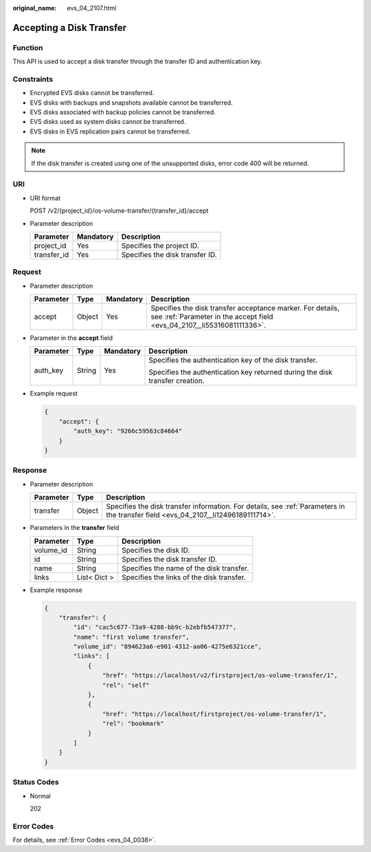 :original_name: evs_04_2107.html

.. _evs_04_2107:

Accepting a Disk Transfer
=========================

Function
--------

This API is used to accept a disk transfer through the transfer ID and authentication key.

Constraints
-----------

-  Encrypted EVS disks cannot be transferred.
-  EVS disks with backups and snapshots available cannot be transferred.
-  EVS disks associated with backup policies cannot be transferred.
-  EVS disks used as system disks cannot be transferred.
-  EVS disks in EVS replication pairs cannot be transferred.

.. note::

   If the disk transfer is created using one of the unsupported disks, error code 400 will be returned.

URI
---

-  URI format

   POST /v2/{project_id}/os-volume-transfer/{transfer_id}/accept

-  Parameter description

   =========== ========= ===============================
   Parameter   Mandatory Description
   =========== ========= ===============================
   project_id  Yes       Specifies the project ID.
   transfer_id Yes       Specifies the disk transfer ID.
   =========== ========= ===============================

Request
-------

-  Parameter description

   +-----------+--------+-----------+---------------------------------------------------------------------------------------------------------------------------------------+
   | Parameter | Type   | Mandatory | Description                                                                                                                           |
   +===========+========+===========+=======================================================================================================================================+
   | accept    | Object | Yes       | Specifies the disk transfer acceptance marker. For details, see :ref:`Parameter in the accept field <evs_04_2107__li55316081111336>`. |
   +-----------+--------+-----------+---------------------------------------------------------------------------------------------------------------------------------------+

-  .. _evs_04_2107__li55316081111336:

   Parameter in the **accept** field

   +-----------------+-----------------+-----------------+------------------------------------------------------------------------------+
   | Parameter       | Type            | Mandatory       | Description                                                                  |
   +=================+=================+=================+==============================================================================+
   | auth_key        | String          | Yes             | Specifies the authentication key of the disk transfer.                       |
   |                 |                 |                 |                                                                              |
   |                 |                 |                 | Specifies the authentication key returned during the disk transfer creation. |
   +-----------------+-----------------+-----------------+------------------------------------------------------------------------------+

-  Example request

   .. code-block::

      {
          "accept": {
              "auth_key": "9266c59563c84664"
          }
      }

Response
--------

-  Parameter description

   +-----------+--------+------------------------------------------------------------------------------------------------------------------------------------+
   | Parameter | Type   | Description                                                                                                                        |
   +===========+========+====================================================================================================================================+
   | transfer  | Object | Specifies the disk transfer information. For details, see :ref:`Parameters in the transfer field <evs_04_2107__li12496189111714>`. |
   +-----------+--------+------------------------------------------------------------------------------------------------------------------------------------+

-  .. _evs_04_2107__li12496189111714:

   Parameters in the **transfer** field

   ========= ============ =========================================
   Parameter Type         Description
   ========= ============ =========================================
   volume_id String       Specifies the disk ID.
   id        String       Specifies the disk transfer ID.
   name      String       Specifies the name of the disk transfer.
   links     List< Dict > Specifies the links of the disk transfer.
   ========= ============ =========================================

-  Example response

   .. code-block::

      {
          "transfer": {
              "id": "cac5c677-73a9-4288-bb9c-b2ebfb547377",
              "name": "first volume transfer",
              "volume_id": "894623a6-e901-4312-aa06-4275e6321cce",
              "links": [
                  {
                      "href": "https://localhost/v2/firstproject/os-volume-transfer/1",
                      "rel": "self"
                  },
                  {
                      "href": "https://localhost/firstproject/os-volume-transfer/1",
                      "rel": "bookmark"
                  }
              ]
          }
      }

Status Codes
------------

-  Normal

   202

Error Codes
-----------

For details, see :ref:`Error Codes <evs_04_0038>`.

